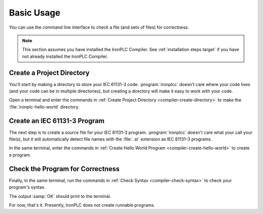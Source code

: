 ===========
Basic Usage
===========

You can use the command line interface to check a file (and sets of files)
for correctness.

.. note::
   This section assumes you have installed the IronPLC Compiler. See :ref:`installation steps target`
   if you have not already installed the IronPLC Compiler.

--------------------------
Create a Project Directory
--------------------------

You'll start by making a directory to store your IEC 61131-3 code.
:program:`ironplcc` doesn't care where your code lives (and your
code can be in multiple directories), but creating a directory will
make it easy to work with your code.

Open a terminal and enter the commands in :ref:`Create Project Directory <compiler-create-directory>`
to make the :file:`ironplc-hello-world` directory.

.. code-block:: shell
   :caption: Create Project Directory
   :name: compiler-create-directory

   mkdir ~/ironplc-hello-world
   cd ~/ironplc-hello-world

-----------------------------
Create an IEC 61131-3 Program
-----------------------------

The next step is to create a source file for your IEC 61131-3 program.
:program:`ironplcc` doesn't care what your call your file(s), but it will
automatically detect file names with the :file:`.st` extension as IEC
61131-3 programs.

In the same terminal, enter the commands in :ref:`Create Hello World Program <compiler-create-hello-world>`
to create a program.

.. code-block:: shell
   :caption: Create Hello World Program
   :name: compiler-create-hello-world

   echo "PROGRAM main
      VAR
         Button AT %IX1: BOOL;
         Buzzer AT %QX1: BOOL;
      END_VAR

      Buzzer := NOT Button;

   END_PROGRAM

   CONFIGURATION config
      RESOURCE res ON PLC
         TASK plc_task(INTERVAL := T#100ms, PRIORITY := 1);
         PROGRAM plc_task_instance WITH plc_task : main;
      END_RESOURCE
   END_CONFIGURATION" > main.st

---------------------------------
Check the Program for Correctness
---------------------------------

Finally, in the same terminal, run the commands in :ref:`Check Syntax <compiler-check-syntax>`
to check your program's syntax.

.. code-block:: shell
   :caption: Check Syntax
   :name: compiler-check-syntax

   ironplcc check main.st

The output :samp:`OK` should print to the terminal.

For now, that's it. Presently, IronPLC does not create runnable programs.